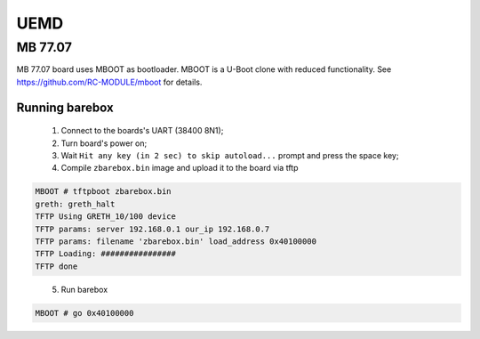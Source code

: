 UEMD
====

MB 77.07
--------

MB 77.07 board uses MBOOT as bootloader.
MBOOT is a U-Boot clone with reduced functionality.
See https://github.com/RC-MODULE/mboot for details.

Running barebox
^^^^^^^^^^^^^^^

  1. Connect to the boards's UART (38400 8N1);

  2. Turn board's power on;

  3. Wait ``Hit any key (in 2 sec) to skip autoload...`` prompt and press the space key;

  4. Compile ``zbarebox.bin`` image and upload it to the board via tftp

.. code-block:: none

  MBOOT # tftpboot zbarebox.bin
  greth: greth_halt
  TFTP Using GRETH_10/100 device
  TFTP params: server 192.168.0.1 our_ip 192.168.0.7
  TFTP params: filename 'zbarebox.bin' load_address 0x40100000
  TFTP Loading: ################
  TFTP done

..

  5. Run barebox

.. code-block:: none

  MBOOT # go 0x40100000

..
